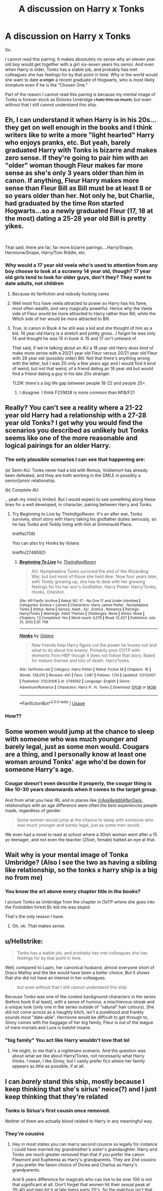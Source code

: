 #+TITLE: A discussion on Harry x Tonks

* A discussion on Harry x Tonks
:PROPERTIES:
:Author: Aeterna_Mort
:Score: 2
:DateUnix: 1595726146.0
:DateShort: 2020-Jul-26
:FlairText: Discussion
:END:
So.

I cannot read this pairing. It makes absolutely no sense why an eleven year old boy would get together with a girl six-seven years his senior. And even when Harry is older, Tonks has a stable job, and probably has met colleagues she has feelings for by that point in time. Why in the world would she want to date +a virgin+ a recent graduate of Hogwarts, who is most likely immature even if he is the "Chosen One."

Part of the reason I cannot read this pairing is because my mental image of Tonks is forever stuck as Dolores Umbridge +i hate this so much,+ but even without that I still cannot understand this ship.


** Eh, I can understand it when Harry is in his 20s...they get on well enough in the books and I think writers like to write a more "light hearted" Harry who enjoys pranks, etc. But yeah, barely graduated Harry with Tonks is bizarre and makes zero sense. If they're going to pair him with an "older" woman though Fleur makes far more sense as she's only 3 years older than him in canon. If anything, Fleur Harry makes more sense than Fleur Bill as Bill must be at least 8 or so years older than her. Not only he, but Charlie, had graduated by the time Ron started Hogwarts...so a newly graduated Fleur (17, 18 at the most) dating a 25-28 year old Bill is pretty yikes.

​

That said, there are far, far more bizarre pairings....Harry/Snape, Hermione/Snape, Harry/Tom Riddle, etc.
:PROPERTIES:
:Author: Altair_L
:Score: 15
:DateUnix: 1595729065.0
:DateShort: 2020-Jul-26
:END:

*** Why would a 17 year old veela who's used to attention from any boy choose to look at a scrawny 14 year old, though? 17 year old girls tend to look for older guys, don't they? They want to date adults, not children
:PROPERTIES:
:Score: 2
:DateUnix: 1595747185.0
:DateShort: 2020-Jul-26
:END:

**** Because its fanfiction and nobody fucking cares
:PROPERTIES:
:Author: amkwiesel
:Score: 9
:DateUnix: 1595766830.0
:DateShort: 2020-Jul-26
:END:


**** Well most fics have veela attracted to power so Harry has his fame, most often wealth, and very magically powerful. Hence why the Veela side of Fleur would be more attracted to Harry rather than Bill, while the Witch side of her would be more attracted to Bill.
:PROPERTIES:
:Author: reddog44mag
:Score: 4
:DateUnix: 1595778773.0
:DateShort: 2020-Jul-26
:END:


**** True, in canon in Book 4 he still was a kid and she thought of him as a kid. 14 year old Harry is a stretch and pretty gross...I forgot he was only 14 and thought he was 15 in book 4. 15 and 17 isn't unheard of.

That said, if we're talking about an AU a 18 year old Harry does kind of make more sense with a 20/21 year old Fleur versus 20/21 year old Fleur with 28 year old (possibly older) Bill. Not that there's anything wrong with the latter, but I was 20 only a few years ago and I would find it kind of weird, but not that weird, of a friend dating an 18 year old but would find a friend dating a guy in his late 20s stranger.

TLDR: there's a big life gap between people 18-22 and people 25+.
:PROPERTIES:
:Author: Altair_L
:Score: 2
:DateUnix: 1595878074.0
:DateShort: 2020-Jul-27
:END:

***** I disagree. I think F21/M28 is more common than M18/F21
:PROPERTIES:
:Score: 2
:DateUnix: 1595880167.0
:DateShort: 2020-Jul-28
:END:


** Really? You can't see a reality where a 21-22 year old Harry had a relationship with a 27-28 year old Tonks? I get why you would find the scenarios you described as unlikely but Tonks seems like one of the more reasonable and logical pairings for an older Harry.
:PROPERTIES:
:Author: PetrificusSomewhatus
:Score: 15
:DateUnix: 1595726381.0
:DateShort: 2020-Jul-26
:END:

*** The only plausible scenarios I can see that happening are:

(a) Semi-AU: Tonks never had a kid with Remus, Voldemort has already been defeated, and they are both working in the DMLE in possibly a senior/junior relationship.

(b) Complete AU

...yeah my mind is limited. But I would expect to see something along these lines for a well developed, in character, pairing between Harry and Tonks.
:PROPERTIES:
:Author: Aeterna_Mort
:Score: 2
:DateUnix: 1595729143.0
:DateShort: 2020-Jul-26
:END:

**** Try Beginning to Live by TheIndigoRaven. It's an after war, Tonks survives, short story with Harry taking his godfather duties seriously, so he has Tonks and Teddy living with him at Grimmauld Place.

linkffa(708)

You can also try Honks by Volans

linkffn(2749592)
:PROPERTIES:
:Author: reddog44mag
:Score: 1
:DateUnix: 1595779806.0
:DateShort: 2020-Jul-26
:END:

***** [[http://www.hpfanficarchive.com/stories/viewstory.php?sid=708][*/Beginning To Live/*]] by [[http://www.hpfanficarchive.com/stories/viewuser.php?uid=4601][/TheIndigoRaven/]]

#+begin_quote
  AU: Nymphadora Tonks survived the end of the Wizarding War, but lost most of those she held dear.  Now four years later, with Teddy growing up, she has to deal with her growing feelings for his her son's Godfather, Harry Potter.  Harry/Tonks, Honks, Oneshot.
#+end_quote

^{/Site/: HP Fanfic Archive *|* /Rated/: NC-17 - No One 17 and Under Admitted *|* /Categories/: Erotica > Lemon *|* /Characters/: Harry James Potter , Nymphadora Tonks *|* /Status/: None *|* /Genres/: Adult , AU , Erotica , Romance *|* /Pairings/: Harry/Tonks *|* /Warnings/: Adult Themes *|* /Challenges/: None *|* /Series/: None *|* /Chapters/: 1 *|* /Completed/: Yes *|* /Word count/: 4,576 *|* /Read/: 12,427 *|* /Published/: July 31, 2012 *|* /ID/: 708}

--------------

[[https://www.fanfiction.net/s/2749592/1/][*/Honks/*]] by [[https://www.fanfiction.net/u/756811/Volans][/Volans/]]

#+begin_quote
  New friends help Harry figure out the power he knows not and what to do about the enemy. Primarily post OOTP with elements from HBP though it does not follow that story. Rated for mature themes and lots of death. HarryTonks.
#+end_quote

^{/Site/:} ^{fanfiction.net} ^{*|*} ^{/Category/:} ^{Harry} ^{Potter} ^{*|*} ^{/Rated/:} ^{Fiction} ^{M} ^{*|*} ^{/Chapters/:} ^{16} ^{*|*} ^{/Words/:} ^{138,010} ^{*|*} ^{/Reviews/:} ^{641} ^{*|*} ^{/Favs/:} ^{1,087} ^{*|*} ^{/Follows/:} ^{1,114} ^{*|*} ^{/Updated/:} ^{1/21/2007} ^{*|*} ^{/Published/:} ^{1/12/2006} ^{*|*} ^{/id/:} ^{2749592} ^{*|*} ^{/Language/:} ^{English} ^{*|*} ^{/Genre/:} ^{Adventure/Romance} ^{*|*} ^{/Characters/:} ^{Harry} ^{P.,} ^{N.} ^{Tonks} ^{*|*} ^{/Download/:} ^{[[http://www.ff2ebook.com/old/ffn-bot/index.php?id=2749592&source=ff&filetype=epub][EPUB]]} ^{or} ^{[[http://www.ff2ebook.com/old/ffn-bot/index.php?id=2749592&source=ff&filetype=mobi][MOBI]]}

--------------

*FanfictionBot*^{2.0.0-beta} | [[https://github.com/tusing/reddit-ffn-bot/wiki/Usage][Usage]]
:PROPERTIES:
:Author: FanfictionBot
:Score: 1
:DateUnix: 1595779826.0
:DateShort: 2020-Jul-26
:END:


*** How??
:PROPERTIES:
:Score: 0
:DateUnix: 1595747041.0
:DateShort: 2020-Jul-26
:END:


** Some women would jump at the chance to sleep with someone who was much younger and barely legal, just as some men would. Cougars are a thing, and I personally know at least one woman around Tonks' age who'd be down for someone Harry's age.
:PROPERTIES:
:Author: callmesalticidae
:Score: 6
:DateUnix: 1595770248.0
:DateShort: 2020-Jul-26
:END:

*** Cougar doesn't even describe it properly, the cougar thing is like 10-30 years downwards when it comes to the target group.

And from what you hear IRL and in places like [[/r/AskRedditAfterDark]], relationships with an age difference were often the best experiences people made, regardless of gender.

#+begin_quote
  Some women would jump at the chance to sleep with someone who was much younger and barely legal, just as some men would.
#+end_quote

We even had a novel to read at school where a 30ish woman went after a 15 yo teenager, and not even the teacher (25ish, female) batted an eye at that.
:PROPERTIES:
:Author: Hellstrike
:Score: 2
:DateUnix: 1595784800.0
:DateShort: 2020-Jul-26
:END:


** Wait why is your mental image of Tonka Umbridge? (Also I see the two as having a sibling like relationship, so the tonks x harry ship is a big no from me)
:PROPERTIES:
:Author: draginnn
:Score: 3
:DateUnix: 1595732521.0
:DateShort: 2020-Jul-26
:END:

*** You know the art above every chapter title in the books?

I picture Tonks as Umbridge from the chapter in OoTP where she goes into the Forbidden forest Bc kid me was stupid.

That's the only reason I have.
:PROPERTIES:
:Author: Aeterna_Mort
:Score: 1
:DateUnix: 1595739965.0
:DateShort: 2020-Jul-26
:END:

**** Oh, ok. That makes sense.
:PROPERTIES:
:Author: draginnn
:Score: 1
:DateUnix: 1595770667.0
:DateShort: 2020-Jul-26
:END:


** u/Hellstrike:
#+begin_quote
  Tonks has a stable job, and probably has met colleagues she has feelings for by that point in time.
#+end_quote

Well, compared to Lupin, her canonical husband, almost everyone short of Draco Malfoy and the like would have been a better choice. But it shows that she did not have an interest in her colleagues.

#+begin_quote
  but even without that I still cannot understand this ship
#+end_quote

Because Tonks was one of the coolest background characters in the series (before book 6 at least), with a sense of humour, a mischievous streak and a unique look (only one in the series outside of "natural" hair colours). She did not come across as a haughty bitch, isn't a pureblood and frankly sounds most "date-able". Hermione would be difficult to get through to, Ginny comes with the baggage of her big family, Fleur is out of the league of mere mortals and Luna is batshit insane.
:PROPERTIES:
:Author: Hellstrike
:Score: 6
:DateUnix: 1595785342.0
:DateShort: 2020-Jul-26
:END:

*** "big family" You act like Harry wouldn't love that lol
:PROPERTIES:
:Author: Bleepbloopbotz2
:Score: 2
:DateUnix: 1595787501.0
:DateShort: 2020-Jul-26
:END:

**** He might, to me that's a nightmare scenario. And the question was about what we like about Harry/Tonks, not necessarily what Harry thinks. I mean, I like Ginny, but I vastly prefer fics where her family appears as little as possible, if at all.
:PROPERTIES:
:Author: Hellstrike
:Score: 1
:DateUnix: 1595802629.0
:DateShort: 2020-Jul-27
:END:


** I can /barely/ stand this ship, mostly because I keep thinking that she's sirius' neice(?) and I just keep thinking that they're related
:PROPERTIES:
:Author: fuckwhotookmyname2
:Score: 1
:DateUnix: 1595742098.0
:DateShort: 2020-Jul-26
:END:

*** Tonks is Sirius's first cousin once removed.

Neither of them are actually blood related to Harry in any meaningful way.
:PROPERTIES:
:Author: Ermithecow
:Score: 8
:DateUnix: 1595758704.0
:DateShort: 2020-Jul-26
:END:


*** They're cousins
:PROPERTIES:
:Author: solidariteten
:Score: 2
:DateUnix: 1595757925.0
:DateShort: 2020-Jul-26
:END:

**** Hey in most states you can marry second cousins so legally for instance I could have married my grandmother's sister's grandaughter. Harry and Tonks are much greater removed than that if you prefer the canon Fleamont and Euphemia as Harry's grandparents. They are 2nd cousins if you prefer the fanon choice of Dorea and Charlus as Harry's grandparents.

And 6 years difference for magicals who can live to be over 100 is not that significant at all. Don't forget that women hit their sexual peak at 35-40 and men hit it at late teens early 20's. So the matchup isn't that strange. Add in Harry's fame, in fics wealth, and his normal treating women very well why wouldn't a slightly older woman be interested in him?
:PROPERTIES:
:Author: reddog44mag
:Score: 5
:DateUnix: 1595779425.0
:DateShort: 2020-Jul-26
:END:

***** I meant that Sirius and Tonks are cousins. Harry and Tonks aren't related at all AFIAK, so that's not really an issue with the pairing.

I am, however, of the opinion that's it's morally wrong for a 20-something to be with a 15-16 year old. I'm 23 myself, and I could personally not see myself going for a school age boy in a million years, despite the age of consent being 15 here. Harry would of course think himself more mature than the average 15-year old, but there's an ocean of life experience between him and Tonks. Add in that she is an officer of the law, and you have a power imbalance as well.

What I'm saying is I don't see a relationship happening between them before Harry is 19, 20. Then I would agree that the age difference is less important.
:PROPERTIES:
:Author: solidariteten
:Score: 1
:DateUnix: 1595781650.0
:DateShort: 2020-Jul-26
:END:

****** Ok I can understand. As a guy I was almost out of college before I dated a girl who was my age or younger. Most of the women I went out with were 10+ years older than me. Now a big part of that was due to me working almost fulltime hours with adults from 13 years and up. In fact I got along better with adults than I did with kids my age. By the time I hit 16 between my size and how I carried myself/behaved most folks who met me thought i was in college or had just gotten out.

So I have little problem with a Tonks/Harry or Fleur/Harry ship. However, for it to work the fic has to have Harry acting a lot more mature than he does in canon. Otherwise with canon Harry it doesn't really work.
:PROPERTIES:
:Author: reddog44mag
:Score: 3
:DateUnix: 1595784158.0
:DateShort: 2020-Jul-26
:END:


****** u/Hellstrike:
#+begin_quote
  Add in that she is an officer of the law, and you have a power imbalance as well
#+end_quote

Only when she is on duty though, and at work she should not be involved with anyone, or while she is on the clock.
:PROPERTIES:
:Author: Hellstrike
:Score: 2
:DateUnix: 1595784530.0
:DateShort: 2020-Jul-26
:END:

******* I think that in a relationship that is already equal, that's reasonable. Of course she shouldn't be prohibited from pursuing love because she's an auror. But as an auror, she is in a position of trust, of authority. I believe in some US states, for example, such a position changes the age of consent to 18.

This is of course a personal moral question, and I understand that people will disagree that her occupation affects the situation. It is my opinion that it, in combination with Harry's age, places them at vastly different power levels in a relationship.
:PROPERTIES:
:Author: solidariteten
:Score: 1
:DateUnix: 1595786417.0
:DateShort: 2020-Jul-26
:END:

******** We have a similar regulation here in Germany, but it is only applied if the person actually has power over someone else. So a random law enforcement officer would be fine (as long as they aren't paying for it), but a teacher for example would be a no go (at the same school). Or a sports coach.
:PROPERTIES:
:Author: Hellstrike
:Score: 1
:DateUnix: 1595802805.0
:DateShort: 2020-Jul-27
:END:
